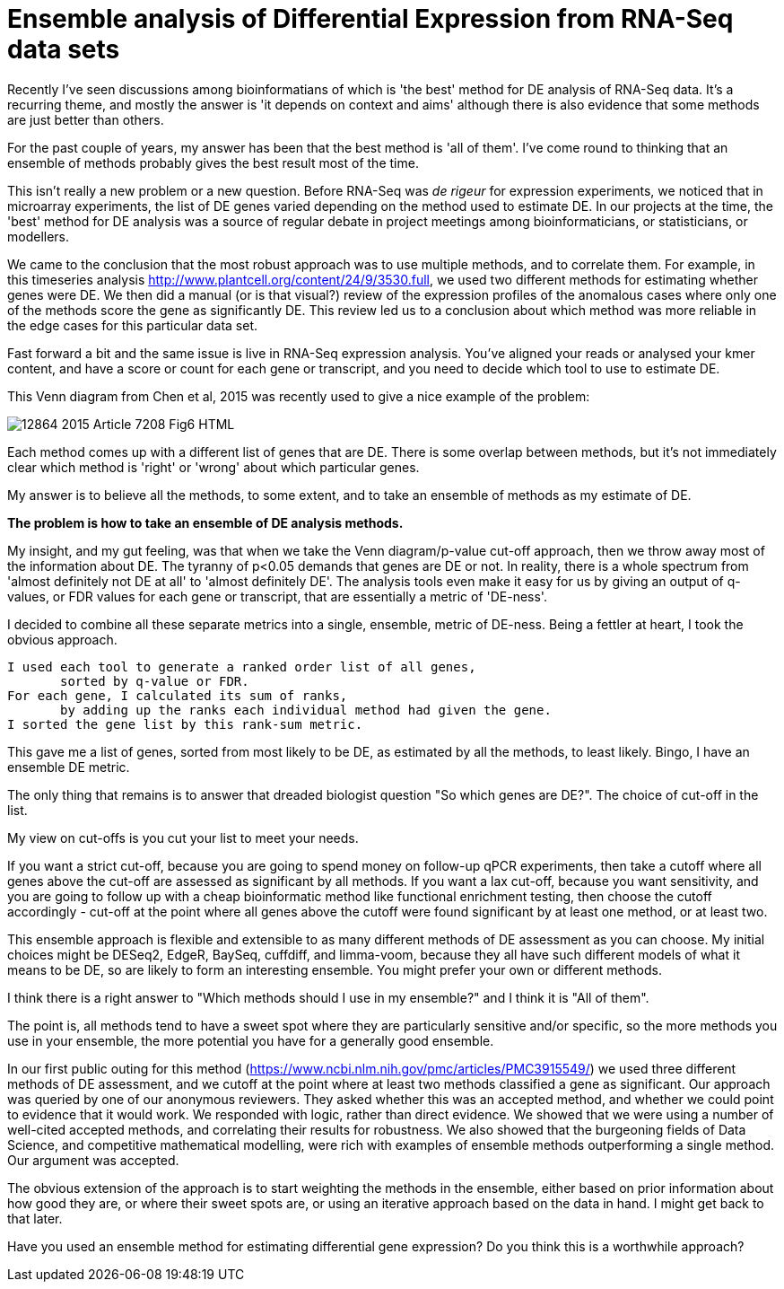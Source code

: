 = Ensemble analysis of Differential Expression from RNA-Seq data sets

Recently I've seen discussions among bioinformatians of which is 'the best' method for DE analysis of RNA-Seq data.  It's a recurring theme, and mostly the answer is 'it depends on context and aims' although there is also evidence that some methods are just better than others.

For the past couple of years, my answer has been that the best method is 'all of them'.  I've come round to thinking that an ensemble of methods probably gives the best result most of the time.

This isn't really a new problem or a new question.  Before RNA-Seq was _de rigeur_ for expression experiments, we noticed that in microarray experiments, the list of DE genes varied depending on the method used to estimate DE.  In our projects at the time, the 'best' method for DE analysis was a source of regular debate in project meetings among bioinformaticians, or statisticians, or modellers.

We came to the conclusion that the most robust approach was to use multiple methods, and to correlate them.  For example, in this timeseries analysis http://www.plantcell.org/content/24/9/3530.full, we used two different methods for estimating whether genes were DE.  We then did a manual (or is that visual?) review of the expression profiles of the anomalous cases where only one of the methods score the gene as significantly DE.  This review led us to a conclusion about which method was more reliable in the edge cases for this particular data set.

Fast forward a bit and the same issue is live in RNA-Seq expression analysis.  You've aligned your reads or analysed your kmer content, and have a score or count for each gene or transcript, and you need to decide which tool to use to estimate DE.

This Venn diagram from Chen et al, 2015 was recently used to give a nice example of the problem:

image::http://static-content.springer.com/image/art%3A10.1186%2F1471-2164-16-S7-S14/MediaObjects/12864_2015_Article_7208_Fig6_HTML.jpg[]

Each method comes up with a different list of genes that are DE. There is some overlap between methods, but it's not immediately clear which method is 'right' or 'wrong' about which particular genes.

My answer is to believe all the methods, to some extent, and to take an ensemble of methods as my estimate of DE.

*The problem is how to take an ensemble of DE analysis methods.*

My insight, and my gut feeling, was that when we take the Venn diagram/p-value cut-off approach, then we throw away most of the information about DE.  The tyranny of p<0.05 demands that genes are DE or not.  In reality, there is a whole spectrum from 'almost definitely not DE at all' to 'almost definitely DE'.  The analysis tools even make it easy for us by giving an output of q-values, or FDR values for each gene or transcript, that are essentially a metric of 'DE-ness'.

I decided to combine all these separate metrics into a single, ensemble, metric of DE-ness.  Being a fettler at heart, I took the obvious approach.

	I used each tool to generate a ranked order list of all genes,
        sorted by q-value or FDR.
	For each gene, I calculated its sum of ranks, 
        by adding up the ranks each individual method had given the gene.
	I sorted the gene list by this rank-sum metric.


This gave me a list of genes, sorted from most likely to be DE, as estimated by all the methods, to least likely.  Bingo, I have an ensemble DE metric.

The only thing that remains is to answer that dreaded biologist question "So which genes are DE?".  The choice of cut-off in the list.

My view on cut-offs is you cut your list to meet your needs.  

If you want a strict cut-off, because you are going to spend money on follow-up qPCR experiments, then take a cutoff where all genes above the cut-off are assessed as significant by all methods.  If you want a lax cut-off, because you want sensitivity, and you are going to follow up with a cheap bioinformatic method like functional enrichment testing, then choose the cutoff accordingly - cut-off at the point where all genes above the cutoff were found significant by at least one method, or at least two.

This ensemble approach is flexible and extensible to as many different methods of DE assessment as you can choose.  My initial choices might be DESeq2, EdgeR, BaySeq, cuffdiff, and limma-voom, because they all have such different models of what it means to be DE, so are likely to form an interesting ensemble.  You might prefer your own or different methods. 

I think there is a right answer to "Which methods should I use in my ensemble?" and I think it is "All of them".

The point is, all methods tend to have a sweet spot where they are particularly sensitive and/or specific, so the more methods you use in your ensemble, the more potential you have for a generally good ensemble.  


In our first public outing for this method (https://www.ncbi.nlm.nih.gov/pmc/articles/PMC3915549/) we used three different methods of DE assessment, and we cutoff at the point where at least two methods classified a gene as significant.  Our approach was queried by one of our anonymous reviewers.  They asked whether this was an accepted method, and whether we could point to evidence that it would work.  We responded with logic, rather than direct evidence.  We showed that we were using a number of well-cited accepted methods, and correlating their results for robustness.  We also showed that the burgeoning fields of Data Science, and competitive mathematical modelling, were rich with examples of ensemble methods outperforming a single method.  Our argument was accepted.


The obvious extension of the approach is to start weighting the methods in the ensemble, either based on prior information about how good they are, or where their sweet spots are, or using an iterative approach based on the data in hand.  I might get back to that later.


Have you used an ensemble method for estimating differential gene expression?  Do you think this is a worthwhile approach?


